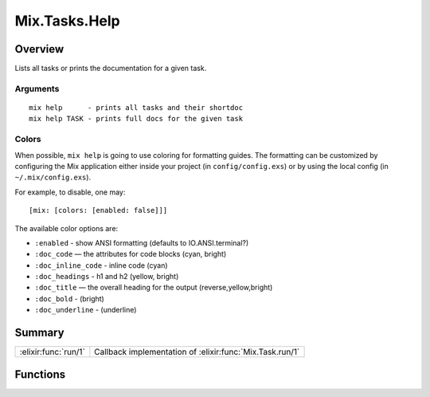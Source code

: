 Mix.Tasks.Help
==============================================================

.. elixir:module:: Mix.Tasks.Help

   :mtype: 

Overview
--------

Lists all tasks or prints the documentation for a given task.

Arguments
~~~~~~~~~

::

    mix help      - prints all tasks and their shortdoc
    mix help TASK - prints full docs for the given task

Colors
~~~~~~

When possible, ``mix help`` is going to use coloring for formatting
guides. The formatting can be customized by configuring the Mix
application either inside your project (in ``config/config.exs``) or by
using the local config (in ``~/.mix/config.exs``).

For example, to disable, one may:

::

    [mix: [colors: [enabled: false]]]

The available color options are:

-  ``:enabled`` - show ANSI formatting (defaults to IO.ANSI.terminal?)
-  ``:doc_code`` — the attributes for code blocks (cyan, bright)
-  ``:doc_inline_code`` - inline code (cyan)
-  ``:doc_headings`` - h1 and h2 (yellow, bright)
-  ``:doc_title`` — the overall heading for the output
   (reverse,yellow,bright)
-  ``:doc_bold`` - (bright)
-  ``:doc_underline`` - (underline)






Summary
-------

==================== =
:elixir:func:`run/1` Callback implementation of :elixir:func:`Mix.Task.run/1` 
==================== =





Functions
---------

.. elixir:function:: Mix.Tasks.Help.run/1
   :sig: run(arg1)


   
   Callback implementation of :elixir:func:`Mix.Task.run/1`.
   
   







